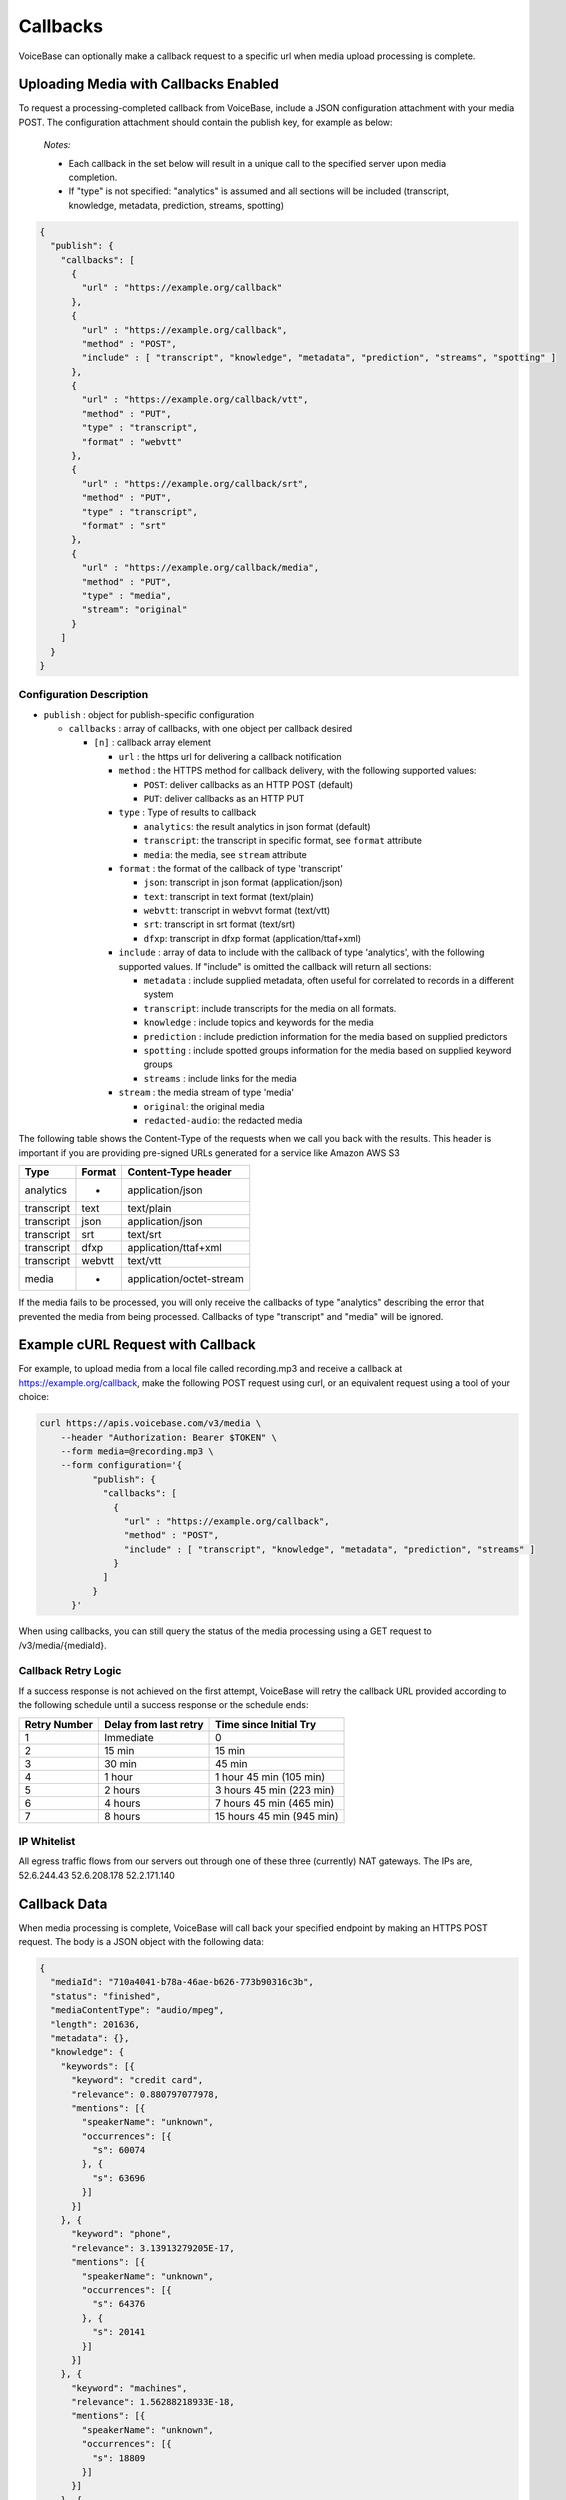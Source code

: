 Callbacks
=========

VoiceBase can optionally make a callback request to a specific url when
media upload processing is complete.

Uploading Media with Callbacks Enabled
--------------------------------------

To request a processing-completed callback from VoiceBase, include a
JSON configuration attachment with your media POST. The configuration
attachment should contain the publish key, for example as below:

  *Notes:*

  - Each callback in the set below will result in a unique call to the specified server upon media completion.
  - If "type" is not specified: "analytics" is assumed and all sections will be included (transcript, knowledge, metadata, prediction, streams, spotting)

.. code:: json


    {
      "publish": {
        "callbacks": [
          {
            "url" : "https://example.org/callback"
          },
          {
            "url" : "https://example.org/callback",
            "method" : "POST",
            "include" : [ "transcript", "knowledge", "metadata", "prediction", "streams", "spotting" ]
          },
          {
            "url" : "https://example.org/callback/vtt",
            "method" : "PUT",
            "type" : "transcript",
            "format" : "webvtt"
          },
          {
            "url" : "https://example.org/callback/srt",
            "method" : "PUT",
            "type" : "transcript",
            "format" : "srt"
          },
          {
            "url" : "https://example.org/callback/media",
            "method" : "PUT",
            "type" : "media",
            "stream": "original"
          }
        ]
      }
    }

Configuration Description
~~~~~~~~~~~~~~~~~~~~~~~~~

-  ``publish`` : object for publish-specific configuration

   -  ``callbacks`` : array of callbacks, with one object per callback
      desired

      -  ``[n]`` : callback array element

         -  ``url`` : the https url for delivering a callback
            notification
         -  ``method`` : the HTTPS method for callback delivery, with
            the following supported values:

            -  ``POST``: deliver callbacks as an HTTP POST (default)
            -  ``PUT``: deliver callbacks as an HTTP PUT

         -  ``type`` : Type of results to callback

            -  ``analytics``: the result analytics in json format
               (default)
            -  ``transcript``: the transcript in specific format, see
               ``format`` attribute
            -  ``media``: the media, see ``stream`` attribute

         -  ``format`` : the format of the callback of type 'transcript'

            -  ``json``: transcript in json format (application/json)
            -  ``text``: transcript in text format (text/plain)
            -  ``webvtt``: transcript in webvvt format (text/vtt)
            -  ``srt``: transcript in srt format (text/srt)
            -  ``dfxp``: transcript in dfxp format
               (application/ttaf+xml)

         -  ``include`` : array of data to include with the callback of
            type 'analytics', with the following supported values. If
            "include" is omitted the callback will return all sections:

            -  ``metadata`` : include supplied metadata, often useful
               for correlated to records in a different system
            -  ``transcript``: include transcripts for the media on all
               formats.
            -  ``knowledge`` : include topics and keywords for the media
            -  ``prediction`` : include prediction information for the
               media based on supplied predictors
            -  ``spotting`` : include spotted groups information for the
               media based on supplied keyword groups
            -  ``streams`` : include links for the media

         -  ``stream`` : the media stream of type 'media'

            -  ``original``: the original media
            -  ``redacted-audio``: the redacted media

The following table shows the Content-Type of the requests when we call
you back with the results. This header is important if you are providing
pre-signed URLs generated for a service like Amazon AWS S3

============= ======== ====================
Type          Format   Content-Type header
============= ======== ====================
analytics        -     application/json
transcript      text   text/plain
transcript      json   application/json
transcript      srt    text/srt
transcript      dfxp   application/ttaf+xml
transcript     webvtt  text/vtt
media            -     application/octet-stream
============= ======== ====================

If the media fails to be processed, you will only receive the callbacks of type "analytics" describing the error that prevented the media from being processed.
Callbacks of type "transcript" and "media" will be ignored.

Example cURL Request with Callback
----------------------------------

For example, to upload media from a local file called recording.mp3 and
receive a callback at https://example.org/callback, make the following
POST request using curl, or an equivalent request using a tool of your
choice:

.. code:: bash


    curl https://apis.voicebase.com/v3/media \
        --header "Authorization: Bearer $TOKEN" \
        --form media=@recording.mp3 \
        --form configuration='{
              "publish": {
                "callbacks": [
                  {
                    "url" : "https://example.org/callback",
                    "method" : "POST",
                    "include" : [ "transcript", "knowledge", "metadata", "prediction", "streams" ]
                  }
                ]
              }
          }'

When using callbacks, you can still query the status of the media
processing using a GET request to /v3/media/{mediaId}.

Callback Retry Logic
~~~~~~~~~~~~~~~~~~~~

If a success response is not achieved on the first attempt, VoiceBase will retry
the callback URL provided according to the following schedule until a success
response or the schedule ends:

============= ===================== =========================
Retry Number  Delay from last retry  Time since Initial Try
============= ===================== =========================
1             Immediate             0
2             15 min                15 min
3             30 min                45 min
4             1 hour                1 hour  45 min (105 min)
5             2 hours               3 hours 45 min (223 min)
6             4 hours               7 hours 45 min (465 min)
7             8 hours               15 hours 45 min (945 min)
============= ===================== =========================

IP Whitelist
~~~~~~~~~~~~

All egress traffic flows from our servers out through one of these three
(currently) NAT gateways. The IPs are, 52.6.244.43 52.6.208.178
52.2.171.140

Callback Data
-------------

When media processing is complete, VoiceBase will call back your
specified endpoint by making an HTTPS POST request. The body is a JSON
object with the following data:

.. code:: json

    {
      "mediaId": "710a4041-b78a-46ae-b626-773b90316c3b",
      "status": "finished",
      "mediaContentType": "audio/mpeg",
      "length": 201636,
      "metadata": {},
      "knowledge": {
        "keywords": [{
          "keyword": "credit card",
          "relevance": 0.880797077978,
          "mentions": [{
            "speakerName": "unknown",
            "occurrences": [{
              "s": 60074
            }, {
              "s": 63696
            }]
          }]
        }, {
          "keyword": "phone",
          "relevance": 3.13913279205E-17,
          "mentions": [{
            "speakerName": "unknown",
            "occurrences": [{
              "s": 64376
            }, {
              "s": 20141
            }]
          }]
        }, {
          "keyword": "machines",
          "relevance": 1.56288218933E-18,
          "mentions": [{
            "speakerName": "unknown",
            "occurrences": [{
              "s": 18809
            }]
          }]
        }, {
          "keyword": "business",
          "relevance": 1.56288218933E-18,
          "mentions": [{
            "speakerName": "unknown",
            "occurrences": [{
              "s": 51065
            }]
          }]
        },{
          "keyword": "toronto",
          "relevance": 5.74952226429E-19,
          "mentions": [{
            "speakerName": "unknown",
            "occurrences": [{
              "s": 47.115
            }]
          }]
        }],
        "topics": [{
          "topicName": "Machines",
          "relevance": 16.012355953635,
          "keywords": [ {
            "keyword": "Machine",
            "relevance": 1.0,
            "mentions": [{
              "speakerName": "unknown",
              "occurrences": [{
                "s": 18809
              }]
            }]
          }, {
            "keyword": "Mobile phone",
            "relevance": 0.506181823917995,
            "mentions": [{
              "speakerName": "unknown",
              "occurrences": [{
                "s": 64376
              }, {
                "s": 20141
              }]
            }]
          }]
        }]
      },
      "transcript": {
        "confidence": 0.25199372833392564,
        "words": [{
          "c": 0.263,
          "e": 1609,
          "p": 0,
          "s": 1370,
          "w": "Hi"
        }],
        "alternateFormats": [{
          "format": "dfxp",
          "contentType": "application/ttaf+xml",
          "contentEncoding": "Base64",
          "charset": "utf-8",
          "data": "...."
        }, {
          "format": "webvtt",
          "contentType": "text/vtt",
          "contentEncoding": "Base64",
          "charset": "utf-8",
          "data": "...."
        }, {
          "format": "srt",
          "contentType": "text/srt",
          "contentEncoding": "Base64",
          "charset": "utf-8",
          "data": "...."
        }, {
          "format": "text",
          "contentType": "text/plain",
          "contentEncoding": "Base64",
          "charset": "utf-8",
          "data": "...."
        }],
      "streams": [{
        "streamName": "original",
        "streamLocation": "https://media.voicebase.com/edd441bb-a1c8-4605-a0a8-0b73899d129c/710a4041-b78a-46ae-b626-773b90316c3b.mp3?X-Amz-Algorithm=AWS4-HMAC-SHA256&X-Amz-Date=20170622T193008Z&X-Amz-SignedHeaders=host&X-Amz-Expires=899&X-Amz-Credential=AKIAJGBJWCBBZHQ52U3A%2F20170622%2Fus-east-1%2Fs3%2Faws4_request&X-Amz-Signature=99d220e89739b7179fb16e7ecaa713b538a945cc34bcf053dbbea204f30cbdcf"
      }]}
    }

Data Description
~~~~~~~~~~~~~~~~

-  ``_links`` : HAL metadata with a URL for the corresponding media item

   -  ``self`` : section for the media item

      -  ``href`` : URL for the media item

-  ``media`` : the requested data for the media item

   -  ``mediaId`` : the unique VoiceBase id for the media item
   -  ``status`` : the status of processing for the media item
   -  ``mediaContentType`` : the media item content type
   -  ``length`` : the media item length
   -  ``metadata`` : the metadata for the media item, typically for
      correlation to external systems (present if requested when media
      is uploaded)
   -  ``transcript`` : the transcript(s) for the media (present if
      requested when media is uploaded)
   -  ``knowledge`` : the topics and keywords for the media (present if
      requested when media is uploaded)
   -  ``predictions`` : the predictions results for the media
   -  ``streams`` : links for the results of the media
